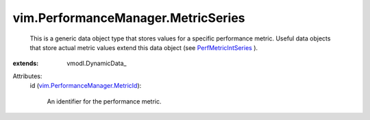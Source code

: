 
vim.PerformanceManager.MetricSeries
===================================
  This is a generic data object type that stores values for a specific performance metric. Useful data objects that store actual metric values extend this data object (see `PerfMetricIntSeries <vim/PerformanceManager/IntSeries.rst>`_ ).
:extends: vmodl.DynamicData_

Attributes:
    id (`vim.PerformanceManager.MetricId <vim/PerformanceManager/MetricId.rst>`_):

       An identifier for the performance metric.
